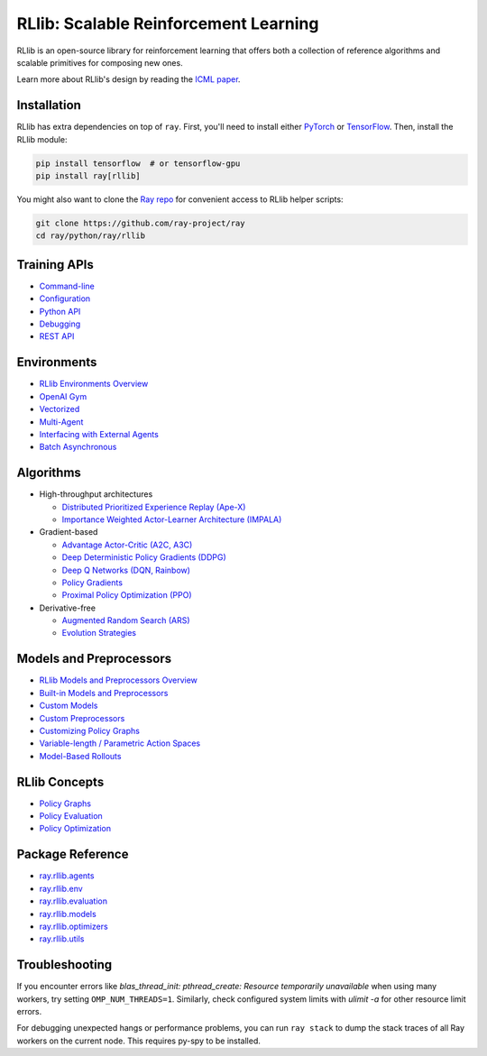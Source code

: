 RLlib: Scalable Reinforcement Learning
======================================

RLlib is an open-source library for reinforcement learning that offers both a collection of reference algorithms and scalable primitives for composing new ones.

.. image:: rllib-stack.svg

Learn more about RLlib's design by reading the `ICML paper <https://arxiv.org/abs/1712.09381>`__.

Installation
------------

RLlib has extra dependencies on top of ``ray``. First, you'll need to install either `PyTorch <http://pytorch.org/>`__ or `TensorFlow <https://www.tensorflow.org>`__. Then, install the RLlib module:

.. code-block:: bash

  pip install tensorflow  # or tensorflow-gpu
  pip install ray[rllib]

You might also want to clone the `Ray repo <https://github.com/ray-project/ray>`__ for convenient access to RLlib helper scripts:

.. code-block:: bash

  git clone https://github.com/ray-project/ray
  cd ray/python/ray/rllib

Training APIs
-------------
* `Command-line <rllib-training.html>`__
* `Configuration <rllib-training.html#configuration>`__
* `Python API <rllib-training.html#python-api>`__
* `Debugging <rllib-training.html#debugging>`__
* `REST API <rllib-training.html#rest-api>`__

Environments
------------
* `RLlib Environments Overview <rllib-env.html>`__
* `OpenAI Gym <rllib-env.html#openai-gym>`__
* `Vectorized <rllib-env.html#vectorized>`__
* `Multi-Agent <rllib-env.html#multi-agent>`__
* `Interfacing with External Agents <rllib-env.html#interfacing-with-external-agents>`__
* `Batch Asynchronous <rllib-env.html#batch-asynchronous>`__

Algorithms
----------

*  High-throughput architectures

   -  `Distributed Prioritized Experience Replay (Ape-X) <rllib-algorithms.html#distributed-prioritized-experience-replay-ape-x>`__

   -  `Importance Weighted Actor-Learner Architecture (IMPALA) <rllib-algorithms.html#importance-weighted-actor-learner-architecture-impala>`__

*  Gradient-based

   -  `Advantage Actor-Critic (A2C, A3C) <rllib-algorithms.html#advantage-actor-critic-a2c-a3c>`__

   -  `Deep Deterministic Policy Gradients (DDPG) <rllib-algorithms.html#deep-deterministic-policy-gradients-ddpg>`__

   -  `Deep Q Networks (DQN, Rainbow) <rllib-algorithms.html#deep-q-networks-dqn-rainbow>`__

   -  `Policy Gradients <rllib-algorithms.html#policy-gradients>`__

   -  `Proximal Policy Optimization (PPO) <rllib-algorithms.html#proximal-policy-optimization-ppo>`__

*  Derivative-free

   -  `Augmented Random Search (ARS) <rllib-algorithms.html#augmented-random-search-ars>`__

   -  `Evolution Strategies <rllib-algorithms.html#evolution-strategies>`__

Models and Preprocessors
------------------------
* `RLlib Models and Preprocessors Overview <rllib-models.html>`__
* `Built-in Models and Preprocessors <rllib-models.html#built-in-models-and-preprocessors>`__
* `Custom Models <rllib-models.html#custom-models>`__
* `Custom Preprocessors <rllib-models.html#custom-preprocessors>`__
* `Customizing Policy Graphs <rllib-models.html#customizing-policy-graphs>`__
* `Variable-length / Parametric Action Spaces <rllib-models.html#variable-length-parametric-action-spaces>`__
* `Model-Based Rollouts <rllib-models.html#model-based-rollouts>`__

RLlib Concepts
--------------
* `Policy Graphs <rllib-concepts.html>`__
* `Policy Evaluation <rllib-concepts.html#policy-evaluation>`__
* `Policy Optimization <rllib-concepts.html#policy-optimization>`__

Package Reference
-----------------
* `ray.rllib.agents <rllib-package-ref.html#module-ray.rllib.agents>`__
* `ray.rllib.env <rllib-package-ref.html#module-ray.rllib.env>`__
* `ray.rllib.evaluation <rllib-package-ref.html#module-ray.rllib.evaluation>`__
* `ray.rllib.models <rllib-package-ref.html#module-ray.rllib.models>`__
* `ray.rllib.optimizers <rllib-package-ref.html#module-ray.rllib.optimizers>`__
* `ray.rllib.utils <rllib-package-ref.html#module-ray.rllib.utils>`__

Troubleshooting
---------------

If you encounter errors like
`blas_thread_init: pthread_create: Resource temporarily unavailable` when using many workers,
try setting ``OMP_NUM_THREADS=1``. Similarly, check configured system limits with
`ulimit -a` for other resource limit errors.

For debugging unexpected hangs or performance problems, you can run ``ray stack`` to dump
the stack traces of all Ray workers on the current node. This requires py-spy to be installed.
